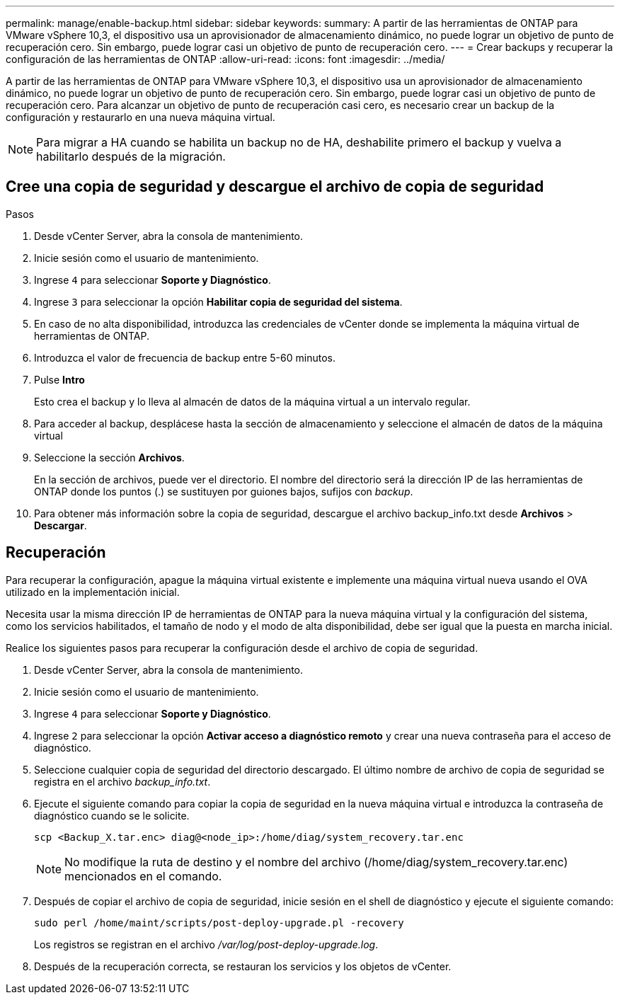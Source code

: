 ---
permalink: manage/enable-backup.html 
sidebar: sidebar 
keywords:  
summary: A partir de las herramientas de ONTAP para VMware vSphere 10,3, el dispositivo usa un aprovisionador de almacenamiento dinámico, no puede lograr un objetivo de punto de recuperación cero. Sin embargo, puede lograr casi un objetivo de punto de recuperación cero. 
---
= Crear backups y recuperar la configuración de las herramientas de ONTAP
:allow-uri-read: 
:icons: font
:imagesdir: ../media/


[role="lead"]
A partir de las herramientas de ONTAP para VMware vSphere 10,3, el dispositivo usa un aprovisionador de almacenamiento dinámico, no puede lograr un objetivo de punto de recuperación cero. Sin embargo, puede lograr casi un objetivo de punto de recuperación cero. Para alcanzar un objetivo de punto de recuperación casi cero, es necesario crear un backup de la configuración y restaurarlo en una nueva máquina virtual.


NOTE: Para migrar a HA cuando se habilita un backup no de HA, deshabilite primero el backup y vuelva a habilitarlo después de la migración.



== Cree una copia de seguridad y descargue el archivo de copia de seguridad

.Pasos
. Desde vCenter Server, abra la consola de mantenimiento.
. Inicie sesión como el usuario de mantenimiento.
. Ingrese `4` para seleccionar *Soporte y Diagnóstico*.
. Ingrese `3` para seleccionar la opción *Habilitar copia de seguridad del sistema*.
. En caso de no alta disponibilidad, introduzca las credenciales de vCenter donde se implementa la máquina virtual de herramientas de ONTAP.
. Introduzca el valor de frecuencia de backup entre 5-60 minutos.
. Pulse *Intro*
+
Esto crea el backup y lo lleva al almacén de datos de la máquina virtual a un intervalo regular.

. Para acceder al backup, desplácese hasta la sección de almacenamiento y seleccione el almacén de datos de la máquina virtual
. Seleccione la sección *Archivos*.
+
En la sección de archivos, puede ver el directorio. El nombre del directorio será la dirección IP de las herramientas de ONTAP donde los puntos (.) se sustituyen por guiones bajos, sufijos con _backup_.

. Para obtener más información sobre la copia de seguridad, descargue el archivo backup_info.txt desde *Archivos* > *Descargar*.




== Recuperación

Para recuperar la configuración, apague la máquina virtual existente e implemente una máquina virtual nueva usando el OVA utilizado en la implementación inicial.

Necesita usar la misma dirección IP de herramientas de ONTAP para la nueva máquina virtual y la configuración del sistema, como los servicios habilitados, el tamaño de nodo y el modo de alta disponibilidad, debe ser igual que la puesta en marcha inicial.

Realice los siguientes pasos para recuperar la configuración desde el archivo de copia de seguridad.

. Desde vCenter Server, abra la consola de mantenimiento.
. Inicie sesión como el usuario de mantenimiento.
. Ingrese `4` para seleccionar *Soporte y Diagnóstico*.
. Ingrese `2` para seleccionar la opción *Activar acceso a diagnóstico remoto* y crear una nueva contraseña para el acceso de diagnóstico.
. Seleccione cualquier copia de seguridad del directorio descargado. El último nombre de archivo de copia de seguridad se registra en el archivo _backup_info.txt_.
. Ejecute el siguiente comando para copiar la copia de seguridad en la nueva máquina virtual e introduzca la contraseña de diagnóstico cuando se le solicite.
+
[listing]
----
scp <Backup_X.tar.enc> diag@<node_ip>:/home/diag/system_recovery.tar.enc
----
+

NOTE: No modifique la ruta de destino y el nombre del archivo (/home/diag/system_recovery.tar.enc) mencionados en el comando.

. Después de copiar el archivo de copia de seguridad, inicie sesión en el shell de diagnóstico y ejecute el siguiente comando:
+
[listing]
----
sudo perl /home/maint/scripts/post-deploy-upgrade.pl -recovery
----
+
Los registros se registran en el archivo _/var/log/post-deploy-upgrade.log_.

. Después de la recuperación correcta, se restauran los servicios y los objetos de vCenter.

